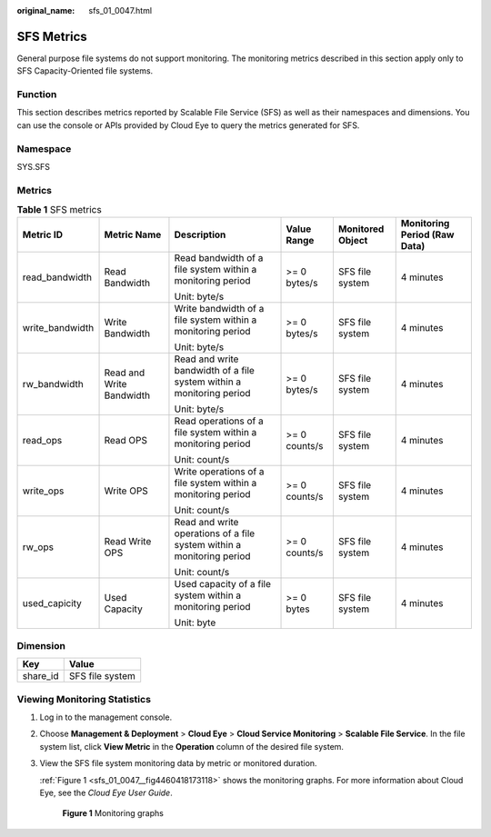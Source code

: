 :original_name: sfs_01_0047.html

.. _sfs_01_0047:

SFS Metrics
===========

General purpose file systems do not support monitoring. The monitoring metrics described in this section apply only to SFS Capacity-Oriented file systems.

Function
--------

This section describes metrics reported by Scalable File Service (SFS) as well as their namespaces and dimensions. You can use the console or APIs provided by Cloud Eye to query the metrics generated for SFS.

Namespace
---------

SYS.SFS

Metrics
-------

.. table:: **Table 1** SFS metrics

   +-----------------+--------------------------+-----------------------------------------------------------------------+---------------+------------------+------------------------------+
   | Metric ID       | Metric Name              | Description                                                           | Value Range   | Monitored Object | Monitoring Period (Raw Data) |
   +=================+==========================+=======================================================================+===============+==================+==============================+
   | read_bandwidth  | Read Bandwidth           | Read bandwidth of a file system within a monitoring period            | >= 0 bytes/s  | SFS file system  | 4 minutes                    |
   |                 |                          |                                                                       |               |                  |                              |
   |                 |                          | Unit: byte/s                                                          |               |                  |                              |
   +-----------------+--------------------------+-----------------------------------------------------------------------+---------------+------------------+------------------------------+
   | write_bandwidth | Write Bandwidth          | Write bandwidth of a file system within a monitoring period           | >= 0 bytes/s  | SFS file system  | 4 minutes                    |
   |                 |                          |                                                                       |               |                  |                              |
   |                 |                          | Unit: byte/s                                                          |               |                  |                              |
   +-----------------+--------------------------+-----------------------------------------------------------------------+---------------+------------------+------------------------------+
   | rw_bandwidth    | Read and Write Bandwidth | Read and write bandwidth of a file system within a monitoring period  | >= 0 bytes/s  | SFS file system  | 4 minutes                    |
   |                 |                          |                                                                       |               |                  |                              |
   |                 |                          | Unit: byte/s                                                          |               |                  |                              |
   +-----------------+--------------------------+-----------------------------------------------------------------------+---------------+------------------+------------------------------+
   | read_ops        | Read OPS                 | Read operations of a file system within a monitoring period           | >= 0 counts/s | SFS file system  | 4 minutes                    |
   |                 |                          |                                                                       |               |                  |                              |
   |                 |                          | Unit: count/s                                                         |               |                  |                              |
   +-----------------+--------------------------+-----------------------------------------------------------------------+---------------+------------------+------------------------------+
   | write_ops       | Write OPS                | Write operations of a file system within a monitoring period          | >= 0 counts/s | SFS file system  | 4 minutes                    |
   |                 |                          |                                                                       |               |                  |                              |
   |                 |                          | Unit: count/s                                                         |               |                  |                              |
   +-----------------+--------------------------+-----------------------------------------------------------------------+---------------+------------------+------------------------------+
   | rw_ops          | Read Write OPS           | Read and write operations of a file system within a monitoring period | >= 0 counts/s | SFS file system  | 4 minutes                    |
   |                 |                          |                                                                       |               |                  |                              |
   |                 |                          | Unit: count/s                                                         |               |                  |                              |
   +-----------------+--------------------------+-----------------------------------------------------------------------+---------------+------------------+------------------------------+
   | used_capicity   | Used Capacity            | Used capacity of a file system within a monitoring period             | >= 0 bytes    | SFS file system  | 4 minutes                    |
   |                 |                          |                                                                       |               |                  |                              |
   |                 |                          | Unit: byte                                                            |               |                  |                              |
   +-----------------+--------------------------+-----------------------------------------------------------------------+---------------+------------------+------------------------------+

Dimension
---------

======== ===============
Key      Value
======== ===============
share_id SFS file system
======== ===============

Viewing Monitoring Statistics
-----------------------------

#. Log in to the management console.

#. Choose **Management & Deployment** > **Cloud Eye** > **Cloud Service Monitoring** > **Scalable File Service**. In the file system list, click **View Metric** in the **Operation** column of the desired file system.

#. View the SFS file system monitoring data by metric or monitored duration.

   :ref:`Figure 1 <sfs_01_0047__fig4460418173118>` shows the monitoring graphs. For more information about Cloud Eye, see the *Cloud Eye User Guide*.

   .. _sfs_01_0047__fig4460418173118:

   .. figure:: /_static/images/en-us_image_0251362180.png
      :alt: **Figure 1** Monitoring graphs

      **Figure 1** Monitoring graphs
